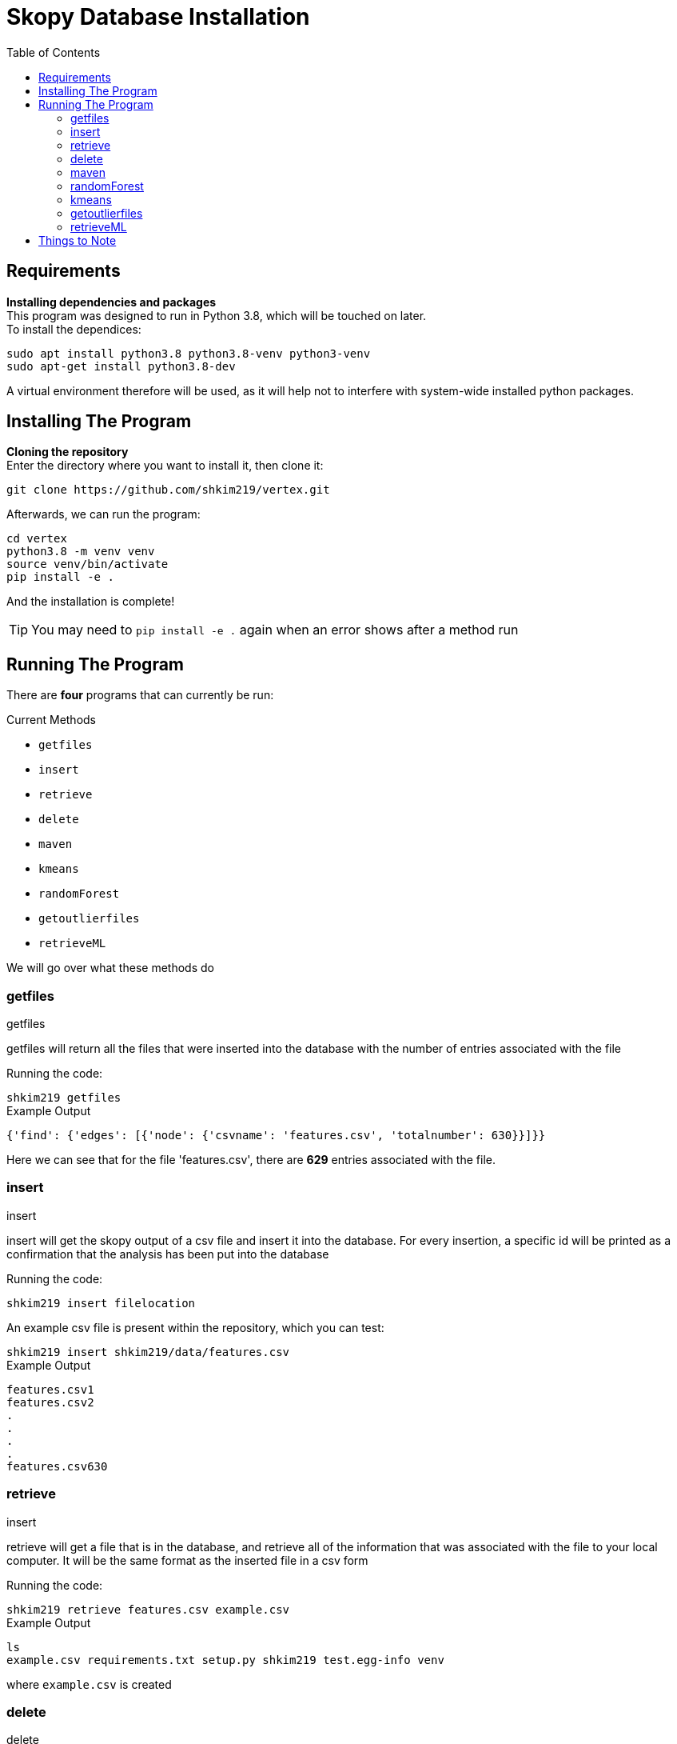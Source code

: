 = Skopy Database Installation = 
:toc:


== Requirements == 

*Installing dependencies and packages* + 
This program was designed to run in Python 3.8, which will be touched on later. +
To install the dependices: + 

[sidebar]
`+sudo apt install python3.8 python3.8-venv python3-venv+` +
`+sudo apt-get install python3.8-dev+` +

A virtual environment therefore will be used, as it will help not to interfere with system-wide installed python packages. +


== Installing The Program == 

*Cloning the repository* +
Enter the directory where you want to install it, then clone it: + 

[sidebar]
`+git clone https://github.com/shkim219/vertex.git+`

Afterwards, we can run the program: +

[sidebar]
`+cd vertex+` +
`+python3.8 -m venv venv+` +
`+source venv/bin/activate+` +
`+pip install -e .+` +

And the installation is complete!

****
TIP: You may need to `+pip install -e .+` again when an error shows after a method run
****


== Running The Program == 

There are *four* programs that can currently be run: + 

.Current Methods
* `+getfiles+` 
* `+insert+`
* `+retrieve+`
* `+delete+`
* `+maven+`
* `+kmeans+`
* `+randomForest+`
* `+getoutlierfiles+`
* `+retrieveML+`


We will go over what these methods do +

=== getfiles ===

.getfiles
****
getfiles will return all the files that were inserted into the database with the number of entries associated with the file +

Running the code: + 

[sidebar]
`+shkim219 getfiles+`

.Example Output
[source,js]
----
{'find': {'edges': [{'node': {'csvname': 'features.csv', 'totalnumber': 630}}]}}
----

Here we can see that for the file 'features.csv', there are *629* entries associated with the file. 
****

=== insert === 

.insert 
****
insert will get the skopy output of a csv file and insert it into the database. For every insertion, a specific id will be printed as a confirmation that the analysis has been put into the database

Running the code: + 

[sidebar]
`+shkim219 insert filelocation+`

An example csv file is present within the repository, which you can test: +

[sidebar]
`+shkim219 insert shkim219/data/features.csv+`

.Example Output
[source,js]
----
features.csv1  
features.csv2 
.
.
.
.
features.csv630
----


****

=== retrieve ===

.insert
****
retrieve will get a file that is in the database, and retrieve all of the information that was associated with the file to your local computer. It will be the same format as the inserted file in a csv form

Running the code: + 

[sidebar]
`+shkim219 retrieve features.csv example.csv+`

.Example Output
[source,js]
----
ls
example.csv requirements.txt setup.py shkim219 test.egg-info venv
----

where `+example.csv+` is created
****


=== delete ===

.delete
****
delete will remove all of the entries associated with a file given the input of the filename

Running the code: + 

[sidebar]
`+shkim219 delete features.csv+`

.Example Output
[source,js]
----
None
----

This means that there are now no data related to the filename. We can check by using the `+getfiles+` method

[sidebar]
`+shkim219 getfiles+`

and we get the output:

[sidebar]
`+{'find': {'edges': []}}+`
****



=== maven ===

.maven
****
maven will set up the files necessary for the machine learning algorithms

Running the code: + 

[sidebar]
`+shkim219 maven+`

.Example Output
[source,js]
----
None
----

This means that you are now ready to use the machine learning algorithms
****



=== randomForest ===

.randomForest
****
randomForest will run a random forest algorithm on a given correct dataset and run on a file that is yet to be trained

Running the code: + 

[sidebar]
`+shkim219 randomForest features.csv data.csv+`

.Example Output
[source,js]
----
>>> Error Averages: 0.05091177118212608 on 87 number of data

>>> Creating file datapredicted.csv...
----

****


=== kmeans ===

.kmeans
****
kmeans will run a kmeans algorithm based on the file you want to run it on

Running the code: + 

[sidebar]
`+shkim219 kmeans features.csv+`

.Example Output
[source,js]
----
3 images found. Proceed or use custom? [Y/Custom] Default: Custom
Custom
How many clusters?
1
z = 2 is the standard for finding outliers. Proceed or use custom? [Y/Custom]
Custom
What Threshold?
1
426 outliers found
----

****

=== getoutlierfiles === 

.getoutlierfiles 
****
getoutlierfiles will return how many outliers are stored in the new app

Running the code: + 
[sidebar]
`+shkim219 getoutlierfiles+`

.Example Output
[source,js]
----
{'find': {'edges': []}}
----

****

=== retrieveML === 

.retrieveML
****
retrieveML will get a file that is in the  machine learning database, and retrieve all of the information that was associated with the file to your local computer. It will be the same format as the inserted file in a csv form

Running the code: + 
[sidebar]
`+shkim219 retrieve features.csv example.csv+`

.Example Output
[source,js]
----
ls
example.csv requirements.txt setup.py shkim219 test.egg-info venv
----
where `+example.csv+` is created

****

== Things to Note == 

*Current Database* + 
This database on Hypi.io has to be renewed every month (last updated Aug 11) +
To change the token: + 

[sidebar]
`+headers = {'Authorization': 'eyJhbGciOiJSUzI1NiJ9.eyJoeXBpLmxvZ2luIjp0cnVlLCJoeXBpLnVzZXJuYW1lIjoic2hraW0yMTlAYnUuZWR1IiwiaHlwaS5lbWFpbCI6InNoa2ltMjE5QGJ1LmVkdSIsImF1ZCI6IjAxRjdWNDE3MFpERFNFWUY4OFZaVDVaNEdGIiwiaWF0IjoxNjI4Njk0OTE2LCJleHAiOjE2MzEyODY5MTYsInN1YiI6IjAxRjdWNDE3MFo0R0NDWllSNVcyTTBKUTA0IiwibmJmIjoxNjI4Njk0OTE2fQ.rELYlvjIMk9MX8POZ8ARy-5jTtUEHrSLa8UGbbmIVWRunNYq4_Eb5ClaBIPCvEcnOCI0x75pT9SfGHyvDwR4Z5FmKj4oRn-M2qe0-nC2W7trx9px1oDobHT8S1j63NvQqD85ZKLj2QqOE1WOOsC8JKprja0GKIlLcwX2LaL_7WSG5eQ52BP9R2MFrPEqeaUjilZQau7FPkwLeQ1hfPds_iPLmY4cBfYaBFAS_bPyZ5a05OlD_UyQFQI5GsHaL8fWsA77icaRo2_MKB5ynQRpvBEB133cupFVlzP-QwyOdCmeJoo6dGiPyN-7C_7w8KntTSH5U1Y0bRGnd421psXZaw',
           'hypi-domain': 'clamming.apps.hypi.app'}+` +

And change the Authorization for both __init__.py in query and query2. +

*Files it can run on*+
To run this program, on top of the skopy data that it returns, a new column at the start labeled "classification" must be present, which can be either 1 or 0 depending on whether the cell is categorized as a specific type. +

